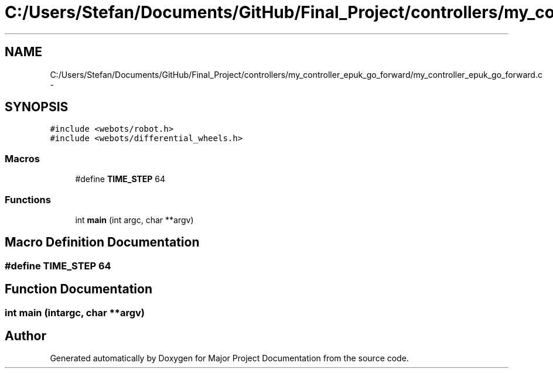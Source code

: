 .TH "C:/Users/Stefan/Documents/GitHub/Final_Project/controllers/my_controller_epuk_go_forward/my_controller_epuk_go_forward.c" 3 "Mon Mar 31 2014" "Version 0.2" "Major Project Documentation" \" -*- nroff -*-
.ad l
.nh
.SH NAME
C:/Users/Stefan/Documents/GitHub/Final_Project/controllers/my_controller_epuk_go_forward/my_controller_epuk_go_forward.c \- 
.SH SYNOPSIS
.br
.PP
\fC#include <webots/robot\&.h>\fP
.br
\fC#include <webots/differential_wheels\&.h>\fP
.br

.SS "Macros"

.in +1c
.ti -1c
.RI "#define \fBTIME_STEP\fP   64"
.br
.in -1c
.SS "Functions"

.in +1c
.ti -1c
.RI "int \fBmain\fP (int argc, char **argv)"
.br
.in -1c
.SH "Macro Definition Documentation"
.PP 
.SS "#define TIME_STEP   64"

.SH "Function Documentation"
.PP 
.SS "int main (intargc, char **argv)"

.SH "Author"
.PP 
Generated automatically by Doxygen for Major Project Documentation from the source code\&.
